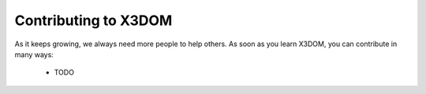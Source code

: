 ======================
Contributing to X3DOM
======================

As it keeps growing, we always need more people to help others. As soon as you learn X3DOM, you can contribute in many ways:

    * TODO